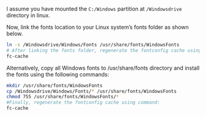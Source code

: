 #+BEGIN_COMMENT
.. title: Ubuntu 安装之字体
.. slug: ubuntu-an-zhuang-zhi-zi-ti
.. date: 2016-11-27 15:10:59 UTC+08:00
.. tags: 
.. category: 
.. link: 
.. description: 
.. type: text
#+END_COMMENT


I assume you have mounted the =C:/Windows= partition at =/Windowsdrive= directory in linux.

Now, link the fonts location to your Linux system’s fonts folder as shown below.

#+BEGIN_SRC bash
ln -s /Windowsdrive/Windows/Fonts /usr/share/fonts/WindowsFonts
# After linking the fonts folder, regenerate the fontconfig cache using command:
fc-cache
#+END_SRC

Alternatively, copy all Windows fonts to /usr/share/fonts directory and install the fonts using the following commands:

#+BEGIN_SRC bash
mkdir /usr/share/fonts/WindowsFonts
cp /Windowsdrive/Windows/Fonts/* /usr/share/fonts/WindowsFonts
chmod 755 /usr/share/fonts/WindowsFonts/*
#Finally, regenerate the fontconfig cache using command:
fc-cache
#+END_SRC

